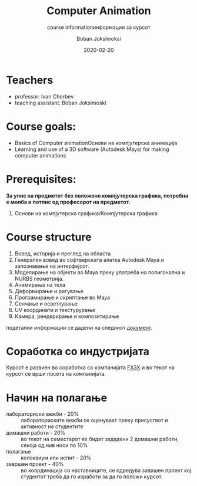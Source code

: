 #+TITLE: Computer Animation
# Компјутерска Анимација
#+SUBTITLE: course informationинформации за курсот
#+AUTHOR: Boban Joksimoksi
#+EMAIL: boban.joksimoski@finki.ukim.mk
#+DATE: 2020-02-20
#+OPTIONS: toc:t

* Teachers
- professor: Ivan Chorbev
- teaching assistant: Boban Joksimoski

* Course goals:
- Basics of Computer animationОснови на компјутерска анимација
- Learning and use of a 3D software (Autodesk Maya) for making computer animations

* Prerequisites:
*За упис на предметот без положено компјутерска графика, потребна е молба и потпис од професорот на предметот.*

1. Основи на компјутерска графика/Компјутерска графика

* Course structure
1. Вовед, историја и преглед на областа
2. Генерален вовед во софтверската алатка Autodesk Maya и запознавање на интерфејсот.
3. Моделирање на објекти во Maya преку употреба на полигонална и NURBS геометрија.
4. Анимирање на тела
5. Деформирање и ригување
6. Програмирање и скриптање во Maya
7. Сенчање и осветлување
8. UV координати и текстурурање
9. Камера, рендерирање и композитирање

подетални информации се дадени на следниот [[http://finki.ukim.mk/Content/contentFiles/studies_menustructure/Predmeti/Dodiplomski/finki2.0/Kompjuterska_animacija.pdf][документ]].

* Соработка со индустријата
  Курсот е развиен во соработка со компанијата [[http://www.fx3x.com][FX3X]] и во текот на курсот се врши посета на компанијата. 
* Начин на полагање
- лабораториски вежби - 20% :: лабораториските вежби се оценуваат преку присуствот и активност на студентите
- домашни работи - 20% :: во текот на семестарот ќе бидат зададени 2 домашни работи, секоја од нив носи по 10%
- полагање :: колоквиум или испит - 20%
- завршен проект - 40% :: во координација со наставниците, се одредува завршен проект кој студентот треба да го изработи за да го положи курсот.

